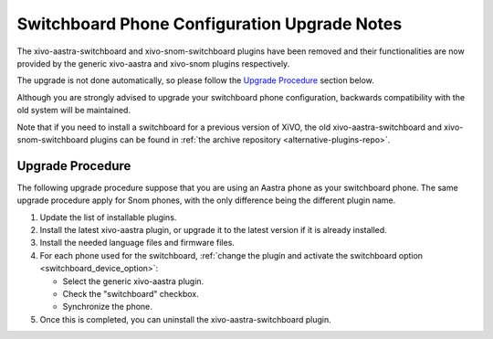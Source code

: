 *********************************************
Switchboard Phone Configuration Upgrade Notes
*********************************************

The xivo-aastra-switchboard and xivo-snom-switchboard plugins have been removed
and their functionalities are now provided by the generic xivo-aastra and xivo-snom
plugins respectively.

The upgrade is not done automatically, so please follow the `Upgrade Procedure`_
section below.

Although you are strongly advised to upgrade your switchboard phone configuration,
backwards compatibility with the old system will be maintained.

Note that if you need to install a switchboard for a previous version of XiVO, the old
xivo-aastra-switchboard and xivo-snom-switchboard plugins can be found in
:ref:`the archive repository <alternative-plugins-repo>`.


Upgrade Procedure
=================

The following upgrade procedure suppose that you are using an Aastra phone as your
switchboard phone. The same upgrade procedure apply for Snom phones, with
the only difference being the different plugin name.

#. Update the list of installable plugins.
#. Install the latest xivo-aastra plugin, or upgrade it to the latest version if it is already installed.
#. Install the needed language files and firmware files.
#. For each phone used for the switchboard, :ref:`change the plugin and activate the switchboard option <switchboard_device_option>`:

   * Select the generic xivo-aastra plugin.
   * Check the "switchboard" checkbox.
   * Synchronize the phone.
#. Once this is completed, you can uninstall the xivo-aastra-switchboard plugin.
